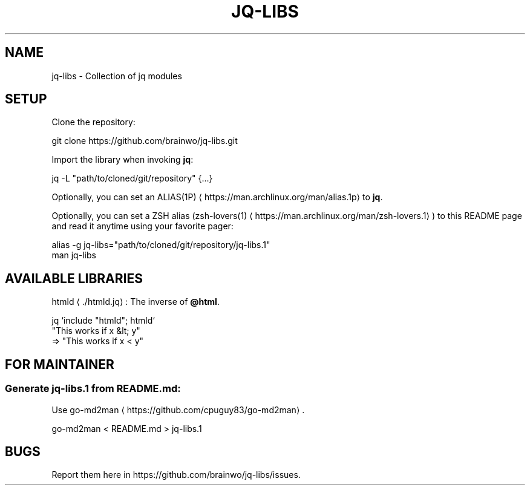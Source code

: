 .nh
.TH JQ-LIBS 1
.SH NAME
jq-libs \- Collection of jq modules

.SH SETUP
Clone the repository:

.EX
git clone https://github.com/brainwo/jq-libs.git
.EE

.PP
Import the library when invoking \fBjq\fR:

.EX
jq -L "path/to/cloned/git/repository" {...}
.EE

.PP
Optionally, you can set an ALIAS(1P)
\[la]https://man.archlinux.org/man/alias.1p\[ra] to \fBjq\fR\&.

.PP
Optionally, you can set a ZSH alias (zsh-lovers(1)
\[la]https://man.archlinux.org/man/zsh\-lovers.1\[ra]) to this README page and read it anytime using your favorite pager:

.EX
alias -g jq-libs="path/to/cloned/git/repository/jq-libs.1"
man jq-libs
.EE

.SH AVAILABLE LIBRARIES
htmld
\[la]./htmld.jq\[ra]: The inverse of \fB@html\fR\&.

.EX
jq `include "htmld"; htmld`
   "This works if x &lt; y"
=> "This works if x < y"
.EE

.SH FOR MAINTAINER
.SS Generate \fBjq-libs.1\fR from \fBREADME.md\fR:
Use go-md2man
\[la]https://github.com/cpuguy83/go\-md2man\[ra]\&.

.EX
go-md2man < README.md > jq-libs.1
.EE

.SH BUGS
Report them here in https://github.com/brainwo/jq-libs/issues.
